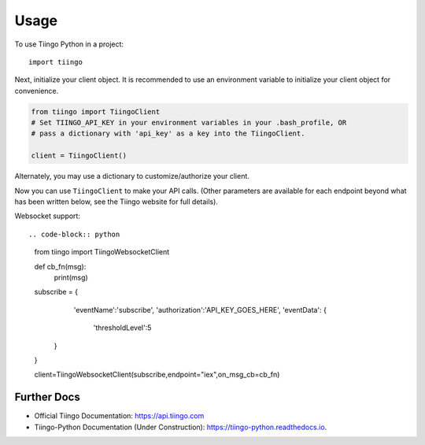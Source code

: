 =====
Usage
=====

To use Tiingo Python in a project::

    import tiingo


Next, initialize your client object. It is recommended to use an environment
variable to initialize your client object for convenience.

.. code-block:: python

   from tiingo import TiingoClient
   # Set TIINGO_API_KEY in your environment variables in your .bash_profile, OR
   # pass a dictionary with 'api_key' as a key into the TiingoClient.

   client = TiingoClient()

Alternately, you may use a dictionary to customize/authorize your client.

.. code-block:: python
   config = {}

   # To reuse the same HTTP Session across API calls (and have better)
   # performance, include a session key.
   config['session'] = True
   # If you don't have your API key as an environment variable,
   # pass it in via a configuration dictionary.
   config['api_key'] = "MY_SECRET_API_KEY"

   # Initialize
   client = TiingoClient(config)

Now you can use ``TiingoClient`` to make your API calls. (Other parameters are available for each endpoint beyond what has been written below, see the Tiingo website for full details).

.. code-block:: python
   # Get Ticker
   # See official docs for list of all supported tickers + date ranges
   ticker_metadata = client.get_ticker_metadata("GOOGL")

   # Get latest prices, based on 3+ sources, as CSV or JSON, sampled weekly
   ticker_price = client.get_ticker_price("GOOGL", frequency="weekly")

   # Get historical GOOGL prices from August 2017 as JSON, sampled daily
   historical_prices = client.get_ticker_price("GOOGL",
                                               fmt='json',
                                               startDate='2017-08-01',
                                               endDate='2017-08-31',
                                               frequency='daily')

   # Check what tickers are available, as well as metadata about each ticker
   # including supported currency, exchange, and available start/end dates.
   tickers = client.list_stock_tickers()

   # Get news articles about given tickers. Requires Pro account.
   articles = client.get_news(tickers=['GOOGL', 'APPL'], 
                              tags=['Bitcoin'], 
                              sources=['washingtonpost.com'],
                              startDate='2017-01-01',
                              endDate='2017-08-31')

Websocket support::

.. code-block:: python
   from tiingo import TiingoWebsocketClient
 
   def cb_fn(msg):
       print(msg)

   subscribe = {
           'eventName':'subscribe',
           'authorization':'API_KEY_GOES_HERE',
           'eventData': {
               'thresholdLevel':5
         }
   }
   
   client=TiingoWebsocketClient(subscribe,endpoint="iex",on_msg_cb=cb_fn)

Further Docs
--------

* Official Tiingo Documentation: https://api.tiingo.com
* Tiingo-Python Documentation (Under Construction): https://tiingo-python.readthedocs.io.
